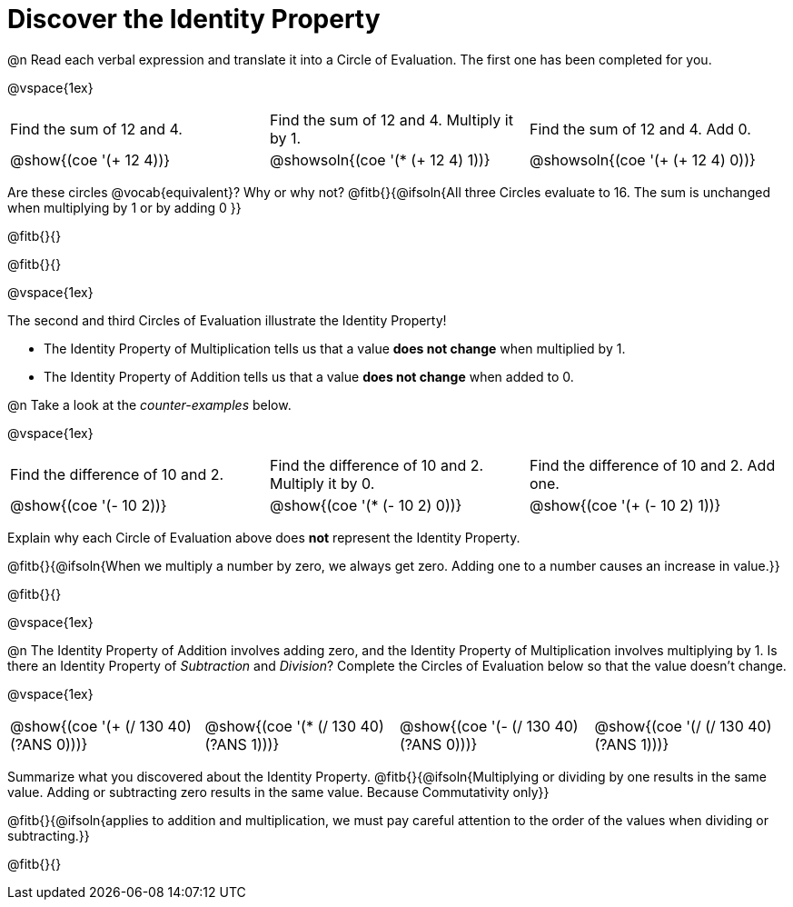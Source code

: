 = Discover the Identity Property

++++
<style>
  table {grid-template-rows: 1fr 3fr !important;}
  div.circleevalsexp .value,
  div.circleevalsexp .studentBlockAnswerFilled { min-width:unset; }
</style>
++++

@n Read each verbal expression and translate it into a Circle of Evaluation. The first one has been completed for you.

@vspace{1ex}

[.FillVerticalSpace, cols="^.^6a,^.^6a,^.^6a",stripes="none"]
|===

| Find the sum of 12 and 4. | Find the sum of 12 and 4. Multiply it by 1. | Find the sum of 12 and 4. Add 0.

| @show{(coe '(+ 12 4))}
| @showsoln{(coe '(* (+ 12 4) 1))}
| @showsoln{(coe '(+ (+ 12 4) 0))}
|===

Are these circles @vocab{equivalent}? Why or why not? @fitb{}{@ifsoln{All three Circles evaluate to 16. The sum is unchanged when multiplying by 1 or by adding 0 }}

@fitb{}{}

@fitb{}{}

@vspace{1ex}

The second and third Circles of Evaluation illustrate the Identity Property!

- The Identity Property of Multiplication tells us that a value *does not change* when multiplied by 1.

- The Identity Property of Addition tells us that a value *does not change* when added to 0.

@n Take a look at the _counter-examples_ below.

@vspace{1ex}

[.FillVerticalSpace, cols="^.^6a,^.^6a,^.^6a" header="none", stripes="none"]
|===

| Find the difference of 10 and 2. | Find the difference of 10 and 2. Multiply it by 0. | Find the difference of 10 and 2. Add one.

| @show{(coe '(- 10 2))}
| @show{(coe '(* (- 10 2) 0))}
| @show{(coe '(+ (- 10 2) 1))}
|===

Explain why each Circle of Evaluation above does *not* represent the Identity Property.

@fitb{}{@ifsoln{When we multiply a number by zero, we always get zero. Adding one to a number causes an increase in value.}}

@fitb{}{}

@vspace{1ex}

@n The Identity Property of Addition involves adding zero, and the Identity Property of Multiplication involves multiplying by 1. Is there an Identity Property of _Subtraction_ and _Division_? Complete the Circles of Evaluation below so that the value doesn't change.

@vspace{1ex}

[cols="^.^6a,^.^6a,^.^6a,^.^6a" header="none"]
|===

| @show{(coe '(+ (/ 130 40) (?ANS 0)))}
| @show{(coe '(* (/ 130 40) (?ANS 1)))}
| @show{(coe '(- (/ 130 40) (?ANS 0)))}
| @show{(coe '(/ (/ 130 40) (?ANS 1)))}
|===

Summarize what you discovered about the Identity Property. @fitb{}{@ifsoln{Multiplying or dividing by one results in the same value. Adding or subtracting zero results in the same value. Because Commutativity only}}

@fitb{}{@ifsoln{applies to addition and multiplication, we must pay careful attention to the order of the values when dividing or subtracting.}}

@fitb{}{}

